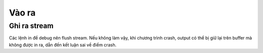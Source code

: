 Vào ra
######

Ghi ra stream
*************
Các lệnh in để debug nên flush stream. Nếu không làm vậy, khi chương trình
crash, output có thể bị giữ lại trên buffer mà không được in ra, dẫn đến
kết luận sai về điểm crash.
